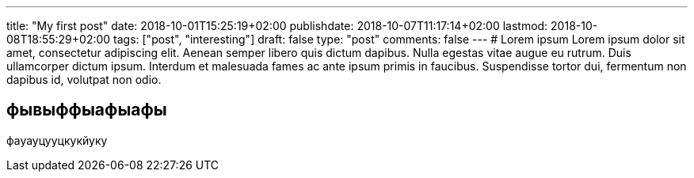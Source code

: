 ---
title: "My first post"
date: 2018-10-01T15:25:19+02:00
publishdate: 2018-10-07T11:17:14+02:00
lastmod: 2018-10-08T18:55:29+02:00
tags: ["post", "interesting"]
draft: false
type: "post"
comments: false
---
# Lorem ipsum
Lorem ipsum dolor sit amet, consectetur adipiscing elit. Aenean semper libero quis dictum dapibus. Nulla egestas vitae augue eu rutrum. Duis ullamcorper dictum ipsum. Interdum et malesuada fames ac ante ipsum primis in faucibus. Suspendisse tortor dui, fermentum non dapibus id, volutpat non odio.

== фывыффыафыафы
фауауцууцкукйуку
